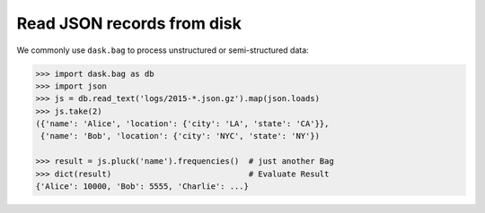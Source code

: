 Read JSON records from disk
===========================

We commonly use ``dask.bag`` to process unstructured or semi-structured data:

.. code-block:: python

   >>> import dask.bag as db
   >>> import json
   >>> js = db.read_text('logs/2015-*.json.gz').map(json.loads)
   >>> js.take(2)
   ({'name': 'Alice', 'location': {'city': 'LA', 'state': 'CA'}},
    {'name': 'Bob', 'location': {'city': 'NYC', 'state': 'NY'})

   >>> result = js.pluck('name').frequencies()  # just another Bag
   >>> dict(result)                             # Evaluate Result
   {'Alice': 10000, 'Bob': 5555, 'Charlie': ...}
